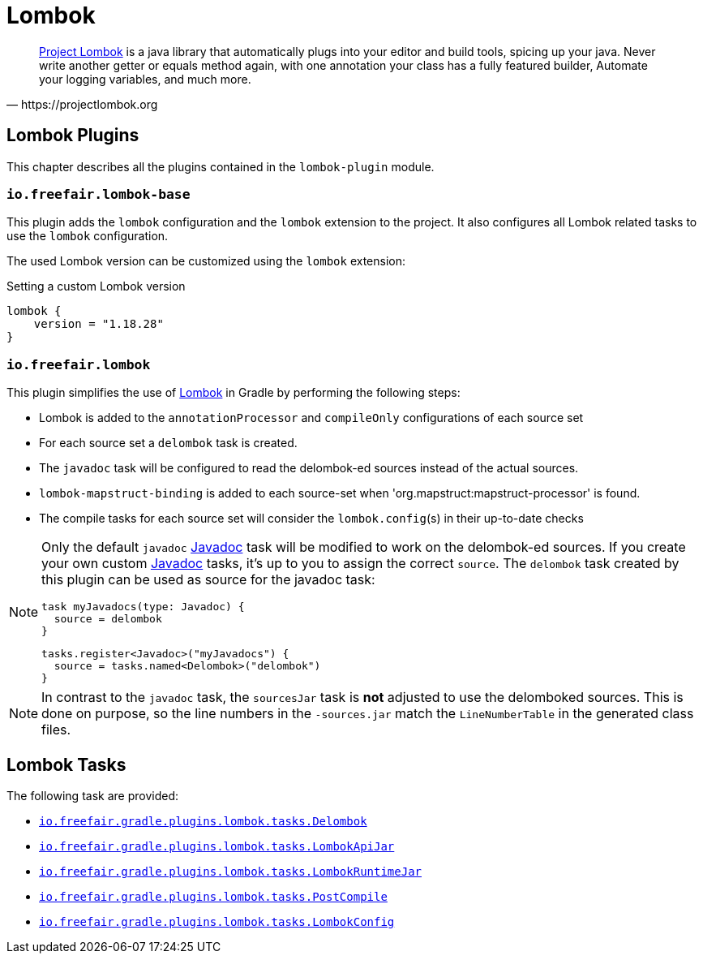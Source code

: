 = Lombok

[quote, https://projectlombok.org]
https://projectlombok.org/[Project Lombok] is a java library that automatically plugs into your editor and build tools, spicing up your java.
Never write another getter or equals method again, with one annotation your class has a fully featured builder, Automate your logging variables, and much more.

== Lombok Plugins

This chapter describes all the plugins contained in the `lombok-plugin` module.

=== `io.freefair.lombok-base`

This plugin adds the `lombok` configuration and the `lombok` extension to the project.
It also configures all Lombok related tasks to use the `lombok` configuration.

The used Lombok version can be customized using the `lombok` extension:

.Setting a custom Lombok version
[source,groovy]
----
lombok {
    version = "1.18.28"
}
----

=== `io.freefair.lombok`

This plugin simplifies the use of https://projectlombok.org/[Lombok] in Gradle by performing the following steps:

- Lombok is added to the `annotationProcessor` and `compileOnly` configurations of each source set
- For each source set a `delombok` task is created.
- The `javadoc` task will be configured to read the delombok-ed sources instead of the actual sources.
- `lombok-mapstruct-binding` is added to each source-set when 'org.mapstruct:mapstruct-processor' is found.
- The compile tasks for each source set will consider the `lombok.config`(s) in their up-to-date checks

[NOTE]
====
Only the default `javadoc` https://docs.gradle.org/{gradle_version}/dsl/org.gradle.api.tasks.javadoc.Javadoc.html[Javadoc] task will be modified to work on the delombok-ed sources.
If you create your own custom https://docs.gradle.org/{gradle_version}/dsl/org.gradle.api.tasks.javadoc.Javadoc.html[Javadoc] tasks, it's up to you to assign the correct `source`.
The `delombok` task created by this plugin can be used as source for the javadoc task:
[source,groovy]
----
task myJavadocs(type: Javadoc) {
  source = delombok
}
----

[source,kotlin]
----
tasks.register<Javadoc>("myJavadocs") {
  source = tasks.named<Delombok>("delombok")
}
----
====

[NOTE]
====
In contrast to the `javadoc` task, the `sourcesJar` task is *not* adjusted to use the delomboked sources.
This is done on purpose, so the line numbers in the `-sources.jar` match the `LineNumberTable` in the generated class files.
====

== Lombok Tasks

The following task are provided:

- link:../api/io/freefair/gradle/plugins/lombok/tasks/Delombok.html[`io.freefair.gradle.plugins.lombok.tasks.Delombok`]
- link:../api/io/freefair/gradle/plugins/lombok/tasks/LombokApiJar.html[`io.freefair.gradle.plugins.lombok.tasks.LombokApiJar`]
- link:../api/io/freefair/gradle/plugins/lombok/tasks/LombokRuntimeJar.html[`io.freefair.gradle.plugins.lombok.tasks.LombokRuntimeJar`]
- link:../api/io/freefair/gradle/plugins/lombok/tasks/PostCompile.html[`io.freefair.gradle.plugins.lombok.tasks.PostCompile`]
- link:../api/io/freefair/gradle/plugins/lombok/tasks/LombokConfig.html[`io.freefair.gradle.plugins.lombok.tasks.LombokConfig`]
